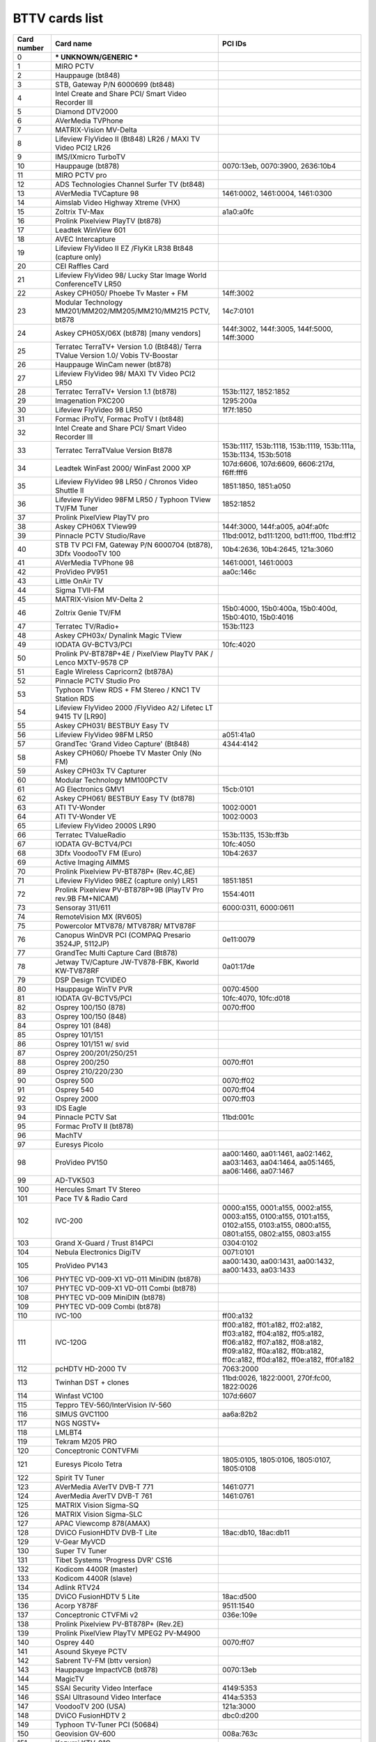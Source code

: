 BTTV cards list
===============

=========== ================================================================================= ==============================================================================================================================================================================
Card number Card name                                                                         PCI IDs
=========== ================================================================================= ==============================================================================================================================================================================
0            *** UNKNOWN/GENERIC ***
1           MIRO PCTV
2           Hauppauge (bt848)
3           STB, Gateway P/N 6000699 (bt848)
4           Intel Create and Share PCI/ Smart Video Recorder III
5           Diamond DTV2000
6           AVerMedia TVPhone
7           MATRIX-Vision MV-Delta
8           Lifeview FlyVideo II (Bt848) LR26 / MAXI TV Video PCI2 LR26
9           IMS/IXmicro TurboTV
10          Hauppauge (bt878)                                                                 0070:13eb, 0070:3900, 2636:10b4
11          MIRO PCTV pro
12          ADS Technologies Channel Surfer TV (bt848)
13          AVerMedia TVCapture 98                                                            1461:0002, 1461:0004, 1461:0300
14          Aimslab Video Highway Xtreme (VHX)
15          Zoltrix TV-Max                                                                    a1a0:a0fc
16          Prolink Pixelview PlayTV (bt878)
17          Leadtek WinView 601
18          AVEC Intercapture
19          Lifeview FlyVideo II EZ /FlyKit LR38 Bt848 (capture only)
20          CEI Raffles Card
21          Lifeview FlyVideo 98/ Lucky Star Image World ConferenceTV LR50
22          Askey CPH050/ Phoebe Tv Master + FM                                               14ff:3002
23          Modular Technology MM201/MM202/MM205/MM210/MM215 PCTV, bt878                      14c7:0101
24          Askey CPH05X/06X (bt878) [many vendors]                                           144f:3002, 144f:3005, 144f:5000, 14ff:3000
25          Terratec TerraTV+ Version 1.0 (Bt848)/ Terra TValue Version 1.0/ Vobis TV-Boostar
26          Hauppauge WinCam newer (bt878)
27          Lifeview FlyVideo 98/ MAXI TV Video PCI2 LR50
28          Terratec TerraTV+ Version 1.1 (bt878)                                             153b:1127, 1852:1852
29          Imagenation PXC200                                                                1295:200a
30          Lifeview FlyVideo 98 LR50                                                         1f7f:1850
31          Formac iProTV, Formac ProTV I (bt848)
32          Intel Create and Share PCI/ Smart Video Recorder III
33          Terratec TerraTValue Version Bt878                                                153b:1117, 153b:1118, 153b:1119, 153b:111a, 153b:1134, 153b:5018
34          Leadtek WinFast 2000/ WinFast 2000 XP                                             107d:6606, 107d:6609, 6606:217d, f6ff:fff6
35          Lifeview FlyVideo 98 LR50 / Chronos Video Shuttle II                              1851:1850, 1851:a050
36          Lifeview FlyVideo 98FM LR50 / Typhoon TView TV/FM Tuner                           1852:1852
37          Prolink PixelView PlayTV pro
38          Askey CPH06X TView99                                                              144f:3000, 144f:a005, a04f:a0fc
39          Pinnacle PCTV Studio/Rave                                                         11bd:0012, bd11:1200, bd11:ff00, 11bd:ff12
40          STB TV PCI FM, Gateway P/N 6000704 (bt878), 3Dfx VoodooTV 100                     10b4:2636, 10b4:2645, 121a:3060
41          AVerMedia TVPhone 98                                                              1461:0001, 1461:0003
42          ProVideo PV951                                                                    aa0c:146c
43          Little OnAir TV
44          Sigma TVII-FM
45          MATRIX-Vision MV-Delta 2
46          Zoltrix Genie TV/FM                                                               15b0:4000, 15b0:400a, 15b0:400d, 15b0:4010, 15b0:4016
47          Terratec TV/Radio+                                                                153b:1123
48          Askey CPH03x/ Dynalink Magic TView
49          IODATA GV-BCTV3/PCI                                                               10fc:4020
50          Prolink PV-BT878P+4E / PixelView PlayTV PAK / Lenco MXTV-9578 CP
51          Eagle Wireless Capricorn2 (bt878A)
52          Pinnacle PCTV Studio Pro
53          Typhoon TView RDS + FM Stereo / KNC1 TV Station RDS
54          Lifeview FlyVideo 2000 /FlyVideo A2/ Lifetec LT 9415 TV [LR90]
55          Askey CPH031/ BESTBUY Easy TV
56          Lifeview FlyVideo 98FM LR50                                                       a051:41a0
57          GrandTec 'Grand Video Capture' (Bt848)                                            4344:4142
58          Askey CPH060/ Phoebe TV Master Only (No FM)
59          Askey CPH03x TV Capturer
60          Modular Technology MM100PCTV
61          AG Electronics GMV1                                                               15cb:0101
62          Askey CPH061/ BESTBUY Easy TV (bt878)
63          ATI TV-Wonder                                                                     1002:0001
64          ATI TV-Wonder VE                                                                  1002:0003
65          Lifeview FlyVideo 2000S LR90
66          Terratec TValueRadio                                                              153b:1135, 153b:ff3b
67          IODATA GV-BCTV4/PCI                                                               10fc:4050
68          3Dfx VoodooTV FM (Euro)                                                           10b4:2637
69          Active Imaging AIMMS
70          Prolink Pixelview PV-BT878P+ (Rev.4C,8E)
71          Lifeview FlyVideo 98EZ (capture only) LR51                                        1851:1851
72          Prolink Pixelview PV-BT878P+9B (PlayTV Pro rev.9B FM+NICAM)                       1554:4011
73          Sensoray 311/611                                                                  6000:0311, 6000:0611
74          RemoteVision MX (RV605)
75          Powercolor MTV878/ MTV878R/ MTV878F
76          Canopus WinDVR PCI (COMPAQ Presario 3524JP, 5112JP)                               0e11:0079
77          GrandTec Multi Capture Card (Bt878)
78          Jetway TV/Capture JW-TV878-FBK, Kworld KW-TV878RF                                 0a01:17de
79          DSP Design TCVIDEO
80          Hauppauge WinTV PVR                                                               0070:4500
81          IODATA GV-BCTV5/PCI                                                               10fc:4070, 10fc:d018
82          Osprey 100/150 (878)                                                              0070:ff00
83          Osprey 100/150 (848)
84          Osprey 101 (848)
85          Osprey 101/151
86          Osprey 101/151 w/ svid
87          Osprey 200/201/250/251
88          Osprey 200/250                                                                    0070:ff01
89          Osprey 210/220/230
90          Osprey 500                                                                        0070:ff02
91          Osprey 540                                                                        0070:ff04
92          Osprey 2000                                                                       0070:ff03
93          IDS Eagle
94          Pinnacle PCTV Sat                                                                 11bd:001c
95          Formac ProTV II (bt878)
96          MachTV
97          Euresys Picolo
98          ProVideo PV150                                                                    aa00:1460, aa01:1461, aa02:1462, aa03:1463, aa04:1464, aa05:1465, aa06:1466, aa07:1467
99          AD-TVK503
100         Hercules Smart TV Stereo
101         Pace TV & Radio Card
102         IVC-200                                                                           0000:a155, 0001:a155, 0002:a155, 0003:a155, 0100:a155, 0101:a155, 0102:a155, 0103:a155, 0800:a155, 0801:a155, 0802:a155, 0803:a155
103         Grand X-Guard / Trust 814PCI                                                      0304:0102
104         Nebula Electronics DigiTV                                                         0071:0101
105         ProVideo PV143                                                                    aa00:1430, aa00:1431, aa00:1432, aa00:1433, aa03:1433
106         PHYTEC VD-009-X1 VD-011 MiniDIN (bt878)
107         PHYTEC VD-009-X1 VD-011 Combi (bt878)
108         PHYTEC VD-009 MiniDIN (bt878)
109         PHYTEC VD-009 Combi (bt878)
110         IVC-100                                                                           ff00:a132
111         IVC-120G                                                                          ff00:a182, ff01:a182, ff02:a182, ff03:a182, ff04:a182, ff05:a182, ff06:a182, ff07:a182, ff08:a182, ff09:a182, ff0a:a182, ff0b:a182, ff0c:a182, ff0d:a182, ff0e:a182, ff0f:a182
112         pcHDTV HD-2000 TV                                                                 7063:2000
113         Twinhan DST + clones                                                              11bd:0026, 1822:0001, 270f:fc00, 1822:0026
114         Winfast VC100                                                                     107d:6607
115         Teppro TEV-560/InterVision IV-560
116         SIMUS GVC1100                                                                     aa6a:82b2
117         NGS NGSTV+
118         LMLBT4
119         Tekram M205 PRO
120         Conceptronic CONTVFMi
121         Euresys Picolo Tetra                                                              1805:0105, 1805:0106, 1805:0107, 1805:0108
122         Spirit TV Tuner
123         AVerMedia AVerTV DVB-T 771                                                        1461:0771
124         AverMedia AverTV DVB-T 761                                                        1461:0761
125         MATRIX Vision Sigma-SQ
126         MATRIX Vision Sigma-SLC
127         APAC Viewcomp 878(AMAX)
128         DViCO FusionHDTV DVB-T Lite                                                       18ac:db10, 18ac:db11
129         V-Gear MyVCD
130         Super TV Tuner
131         Tibet Systems 'Progress DVR' CS16
132         Kodicom 4400R (master)
133         Kodicom 4400R (slave)
134         Adlink RTV24
135         DViCO FusionHDTV 5 Lite                                                           18ac:d500
136         Acorp Y878F                                                                       9511:1540
137         Conceptronic CTVFMi v2                                                            036e:109e
138         Prolink Pixelview PV-BT878P+ (Rev.2E)
139         Prolink PixelView PlayTV MPEG2 PV-M4900
140         Osprey 440                                                                        0070:ff07
141         Asound Skyeye PCTV
142         Sabrent TV-FM (bttv version)
143         Hauppauge ImpactVCB (bt878)                                                       0070:13eb
144         MagicTV
145         SSAI Security Video Interface                                                     4149:5353
146         SSAI Ultrasound Video Interface                                                   414a:5353
147         VoodooTV 200 (USA)                                                                121a:3000
148         DViCO FusionHDTV 2                                                                dbc0:d200
149         Typhoon TV-Tuner PCI (50684)
150         Geovision GV-600                                                                  008a:763c
151         Kozumi KTV-01C
152         Encore ENL TV-FM-2                                                                1000:1801
153         PHYTEC VD-012 (bt878)
154         PHYTEC VD-012-X1 (bt878)
155         PHYTEC VD-012-X2 (bt878)
156         IVCE-8784                                                                         0000:f050, 0001:f050, 0002:f050, 0003:f050
157         Geovision GV-800(S) (master)                                                      800a:763d
158         Geovision GV-800(S) (slave)                                                       800b:763d, 800c:763d, 800d:763d
159         ProVideo PV183                                                                    1830:1540, 1831:1540, 1832:1540, 1833:1540, 1834:1540, 1835:1540, 1836:1540, 1837:1540
160         Tongwei Video Technology TD-3116                                                  f200:3116
161         Aposonic W-DVR                                                                    0279:0228
162         Adlink MPG24
163         Bt848 Capture 14MHz
164         CyberVision CV06 (SV)
165         Kworld V-Stream Xpert TV PVR878
166         PCI-8604PW
=========== ================================================================================= ==============================================================================================================================================================================
